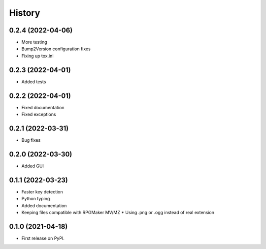=======
History
=======

0.2.4 (2022-04-06)
------------------

* More testing
* Bump2Version configuration fixes
* Fixing up tox.ini

0.2.3 (2022-04-01)
------------------

* Added tests

0.2.2 (2022-04-01)
------------------

* Fixed documentation
* Fixed exceptions

0.2.1 (2022-03-31)
------------------

* Bug fixes

0.2.0 (2022-03-30)
------------------

* Added GUI

0.1.1 (2022-03-23)
------------------

* Faster key detection
* Python typing
* Added documentation
* Keeping files compatible with RPGMaker MV/MZ
  * Using .png or .ogg instead of real extension

0.1.0 (2021-04-18)
------------------

* First release on PyPI.
